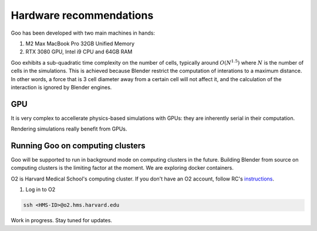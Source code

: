 .. _hardware:

Hardware recommendations
================================================

Goo has been developed with two main machines in hands: 

1. M2 Max MacBook Pro 32GB Unified Memory
2. RTX 3080 GPU, Intel i9 CPU and 64GB RAM

Goo exhibits a sub-quadratic time complexity on the number of cells, typically around :math:`O(N^{1.5})` where :math:`N` is the number of cells in the simulations. This is achieved because Blender restrict the computation of interations to a maximum distance. In other words, a force that is 3 cell diameter away from a certain cell will not affect it, and the calculation of the interaction is ignored by Blender engines. 


GPU
-----

It is very complex to accellerate physics-based simulations with GPUs: they are inherently serial in their computation. 

Rendering simulations really benefit from GPUs. 

Running Goo on computing clusters
-----------------------------------

Goo will be supported to run in background mode on computing clusters in the future. Building Blender from source on computing clusters is the limiting factor at the moment. We are exploring docker containers. 

O2 is Harvard Medical School's computing cluster. If you don't have an O2 account, follow RC's `instructions <https://harvardmed.atlassian.net/wiki/spaces/O2/pages/1918304257/How+to+request+or+retain+an+O2+account>`__.

1. Log in to O2

.. code-block:: bash

    ssh <HMS-ID>@o2.hms.harvard.edu


Work in progress. Stay tuned for updates.